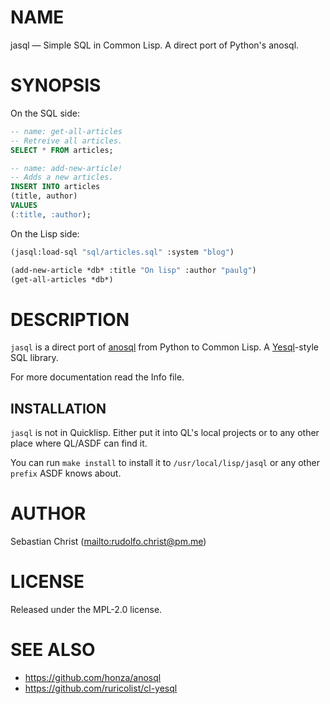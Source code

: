 # -*- mode: org; -*-
#+MACRO: version (eval (with-temp-buffer (insert-file-contents-literally "../version" nil) (buffer-substring-no-properties (point-min) (point-max))))
#+STARTUP: showall
#+OPTIONS: toc:nil author:nil
* NAME

jasql --- Simple SQL in Common Lisp. A direct port of Python's anosql.

* SYNOPSIS

On the SQL side:
#+begin_src sql
-- name: get-all-articles
-- Retreive all articles.
SELECT * FROM articles;

-- name: add-new-article!
-- Adds a new articles.
INSERT INTO articles
(title, author)
VALUES
(:title, :author);
#+end_src

On the Lisp side:
#+begin_src lisp
(jasql:load-sql "sql/articles.sql" :system "blog")

(add-new-article *db* :title "On lisp" :author "paulg")
(get-all-articles *db*)
#+end_src

* DESCRIPTION

=jasql= is a direct port of [[https://github.com/honza/anosql][anosql]] from Python to Common Lisp. A [[https://github.com/krisajenkins/yesql/][Yesql]]-style SQL library.

For more documentation read the Info file.

** INSTALLATION

=jasql= is not in Quicklisp. Either put it into QL's local projects or to any other place where
QL/ASDF can find it.

You can run ~make install~ to install it to =/usr/local/lisp/jasql= or any other =prefix= ASDF knows about.

* AUTHOR

Sebastian Christ ([[mailto:rudolfo.christ@pm.me]])

* LICENSE

Released under the MPL-2.0 license.

* SEE ALSO

- [[https://github.com/honza/anosql]]
- [[https://github.com/ruricolist/cl-yesql]]
